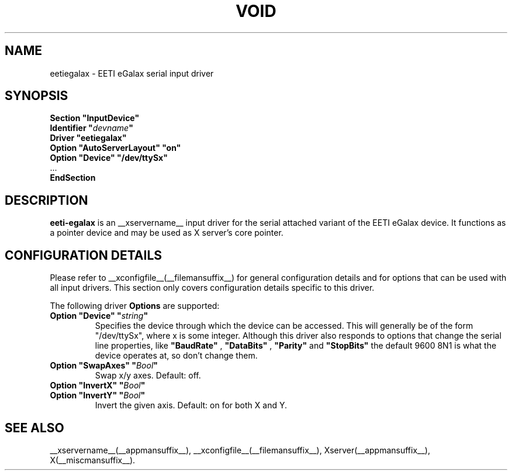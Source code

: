 .\" shorthand for double quote that works everywhere.
.ds q \N'34'
.TH VOID __drivermansuffix__ __vendorversion__
.SH NAME
eetiegalax \- EETI eGalax serial input driver
.SH SYNOPSIS
.nf
.B "Section \*qInputDevice\*q"
.BI "  Identifier \*q" devname \*q
.B  "  Driver \*qeetiegalax\*q"
.B  "  Option \*qAutoServerLayout\*q \*qon\*q"
.B  "  Option \*qDevice\*q \*q/dev/ttySx\*q"
\ \ ...
.B EndSection
.fi
.SH DESCRIPTION
.B eeti-egalax 
is an __xservername__ input driver for the serial attached variant
of the EETI eGalax device. It functions as a pointer device and may
be used as X server's core pointer.
.SH CONFIGURATION DETAILS
Please refer to __xconfigfile__(__filemansuffix__) for general configuration
details and for options that can be used with all input drivers.  This
section only covers configuration details specific to this driver.
.PP
The following driver
.B Options
are supported:
.TP 7
.BI "Option \*qDevice\*q \*q" string \*q
Specifies the device through which the device can be accessed.  This will
generally be of the form \*q/dev/ttySx\*q, where x is some integer.
Although this driver also responds to options that change the serial
line properties, like 
.BI "\*qBaudRate\*q"
,
.BI "\*qDataBits\*q"
, 
.BI "\*qParity\*q"
and 
.BI "\*qStopBits\*q"
the default 9600 8N1 is what the device operates at, so don't change them.
.TP 7
.BI "Option \*qSwapAxes\*q \*q" Bool \*q
Swap x/y axes. Default: off.
.TP 7
.BI "Option \*qInvertX\*q \*q" Bool \*q
.TP 7
.BI "Option \*qInvertY\*q \*q" Bool \*q
Invert the given axis. Default: on for both X and Y.
.SH "SEE ALSO"
__xservername__(__appmansuffix__), __xconfigfile__(__filemansuffix__), Xserver(__appmansuffix__), X(__miscmansuffix__).
